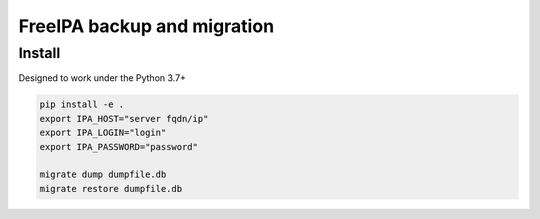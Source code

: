 FreeIPA backup and migration
============================

Install
-------

Designed to work under the Python 3.7+


.. code-block:: bash

    pip install -e .
    export IPA_HOST="server fqdn/ip"
    export IPA_LOGIN="login"
    export IPA_PASSWORD="password"

    migrate dump dumpfile.db
    migrate restore dumpfile.db

